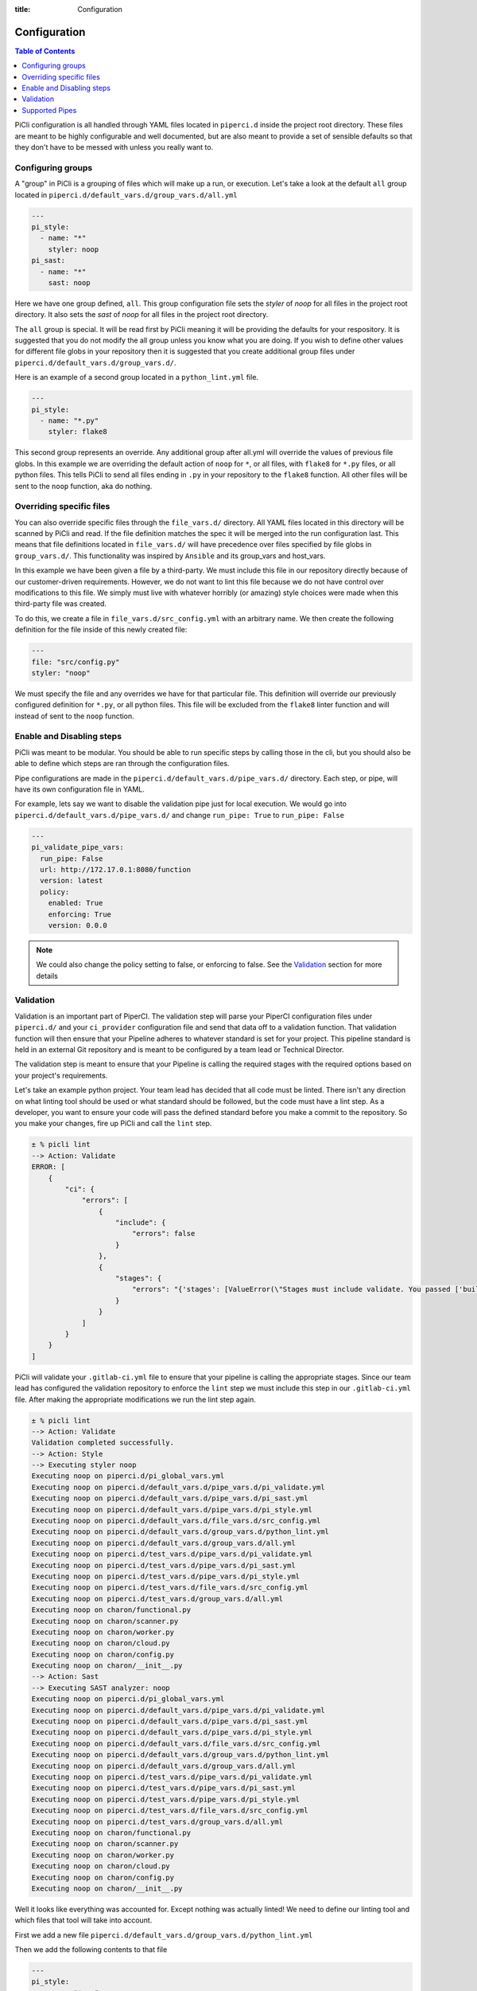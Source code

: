 :title: Configuration

.. _configuration:

Configuration
=============

.. contents:: Table of Contents
    :local:


PiCli configuration is all handled through YAML files located in ``piperci.d`` inside
the project root directory. These files are meant to be highly configurable and well documented,
but are also meant to provide a set of sensible defaults so that they don't have to be
messed with unless you really want to.

Configuring groups
******************

A "group" in PiCli is a grouping of files which will make up a run, or execution. Let's take
a look at the default ``all`` group located in ``piperci.d/default_vars.d/group_vars.d/all.yml``

.. code-block:: yaml

  ---
  pi_style:
    - name: "*"
      styler: noop
  pi_sast:
    - name: "*"
      sast: noop

Here we have one group defined, ``all``. This group configuration file sets the `styler` of `noop` for all
files in the project root directory. It also sets the `sast` of `noop` for all files in the project root directory.

The ``all`` group is special. It will be read first by PiCli meaning it will be providing the defaults for
your respository. It is suggested that you do not modify the all group unless you know what you are doing.
If you wish to define other values for different file globs in your repository then it is suggested
that you create additional group files under ``piperci.d/default_vars.d/group_vars.d/``. 

Here is an example of a second group located in a ``python_lint.yml`` file.

.. code-block:: yaml

  ---
  pi_style:
    - name: "*.py"
      styler: flake8

This second group represents an override. Any additional group after all.yml will override the values of previous
file globs. In this example we are overriding the default action of ``noop`` for ``*``, or all files, with 
``flake8`` for ``*.py`` files, or all python files. This tells PiCli to send all files ending in ``.py`` in your repository to the ``flake8`` function. All other files will be sent to the ``noop`` function, aka do nothing.

Overriding specific files
*************************

You can also override specific files through the ``file_vars.d/`` directory. All YAML files located in this
directory will be scanned by PiCli and read. If the file definition matches the spec it will be merged into 
the run configuration last. This means that file definitions located in ``file_vars.d/`` will have precedence over
files specified by file globs in ``group_vars.d/``. This functionality was inspired by ``Ansible`` and its group_vars
and host_vars.

In this example we have been given a file by a third-party. We must include this file in our repository directly
because of our customer-driven requirements. However, we do not want to lint this file because we do not have
control over modifications to this file. We simply must live with whatever horribly (or amazing) style choices were made when this third-party file was created.

To do this, we create a file in ``file_vars.d/src_config.yml`` with an arbitrary name. We then create the following
definition for the file inside of this newly created file:

.. code-block:: yaml

  ---
  file: "src/config.py"
  styler: "noop"

We must specify the file and any overrides we have for that particular file. This definition will override our previously configured definition for ``*.py``, or all python files.
This file will be excluded from the ``flake8`` linter function and will instead of sent to the ``noop`` function.


Enable and Disabling steps
**************************

PiCli was meant to be modular. You should be able to run specific steps by calling those in the cli, but you
should also be able to define which steps are ran through the configuration files.

Pipe configurations are made in the ``piperci.d/default_vars.d/pipe_vars.d/`` directory. Each step, or pipe, will
have its own configuration file in YAML.

For example, lets say we want to disable the validation pipe just for local execution. We would go into
``piperci.d/default_vars.d/pipe_vars.d/`` and change ``run_pipe: True`` to ``run_pipe: False``

.. code-block:: yaml

  ---
  pi_validate_pipe_vars:
    run_pipe: False
    url: http://172.17.0.1:8080/function
    version: latest
    policy:
      enabled: True
      enforcing: True
      version: 0.0.0

.. note:: We could also change the policy setting to false, or enforcing to false. See the `Validation`_ section for more details


Validation
**********

Validation is an important part of PiperCI. The validation step will
parse your PiperCI configuration files under ``piperci.d/`` and your ``ci_provider`` configuration file and send that data off to a validation function. That validation function will then ensure that your Pipeline adheres to whatever standard is set for your project. This pipeline standard is held in an external Git repository and is meant to be configured by a team lead or Technical Director. 

The validation step is meant to ensure that your Pipeline is calling the required stages with the required options based on your project's requirements.

Let's take an example python project. Your team lead has decided that all code must be linted. There isn't any direction on what linting tool should be used or what standard should be followed, but the code must have a lint step. As a developer, you want to ensure your code will pass the defined standard before you make a commit to the repository. So you make your changes, fire up PiCli and call the ``lint`` step.

.. code-block:: bash

  ± % picli lint
  --> Action: Validate
  ERROR: [
      {
          "ci": {
              "errors": [
                  {
                      "include": {
                          "errors": false
                      }
                  },
                  {
                      "stages": {
                          "errors": "{'stages': [ValueError(\"Stages must include validate. You passed ['build', 'generate_docker_image_push_to_nexus']\"), ValueError(\"Stages must include lint. You passed ['build', 'generate_docker_image_push_to_nexus']\")]}"
                      }
                  }
              ]
          }
      }
  ]

PiCli will validate your ``.gitlab-ci.yml`` file to ensure that your pipeline is calling the appropriate stages. Since our team lead has configured the validation repository to enforce the ``lint`` step we must include this step in our ``.gitlab-ci.yml`` file. After making the appropriate modifications we run the lint step again.

.. code-block:: bash

  ± % picli lint
  --> Action: Validate
  Validation completed successfully.
  --> Action: Style
  --> Executing styler noop
  Executing noop on piperci.d/pi_global_vars.yml
  Executing noop on piperci.d/default_vars.d/pipe_vars.d/pi_validate.yml
  Executing noop on piperci.d/default_vars.d/pipe_vars.d/pi_sast.yml
  Executing noop on piperci.d/default_vars.d/pipe_vars.d/pi_style.yml
  Executing noop on piperci.d/default_vars.d/file_vars.d/src_config.yml
  Executing noop on piperci.d/default_vars.d/group_vars.d/python_lint.yml
  Executing noop on piperci.d/default_vars.d/group_vars.d/all.yml
  Executing noop on piperci.d/test_vars.d/pipe_vars.d/pi_validate.yml
  Executing noop on piperci.d/test_vars.d/pipe_vars.d/pi_sast.yml
  Executing noop on piperci.d/test_vars.d/pipe_vars.d/pi_style.yml
  Executing noop on piperci.d/test_vars.d/file_vars.d/src_config.yml
  Executing noop on piperci.d/test_vars.d/group_vars.d/all.yml
  Executing noop on charon/functional.py
  Executing noop on charon/scanner.py
  Executing noop on charon/worker.py
  Executing noop on charon/cloud.py
  Executing noop on charon/config.py
  Executing noop on charon/__init__.py
  --> Action: Sast
  --> Executing SAST analyzer: noop
  Executing noop on piperci.d/pi_global_vars.yml
  Executing noop on piperci.d/default_vars.d/pipe_vars.d/pi_validate.yml
  Executing noop on piperci.d/default_vars.d/pipe_vars.d/pi_sast.yml
  Executing noop on piperci.d/default_vars.d/pipe_vars.d/pi_style.yml
  Executing noop on piperci.d/default_vars.d/file_vars.d/src_config.yml
  Executing noop on piperci.d/default_vars.d/group_vars.d/python_lint.yml
  Executing noop on piperci.d/default_vars.d/group_vars.d/all.yml
  Executing noop on piperci.d/test_vars.d/pipe_vars.d/pi_validate.yml
  Executing noop on piperci.d/test_vars.d/pipe_vars.d/pi_sast.yml
  Executing noop on piperci.d/test_vars.d/pipe_vars.d/pi_style.yml
  Executing noop on piperci.d/test_vars.d/file_vars.d/src_config.yml
  Executing noop on piperci.d/test_vars.d/group_vars.d/all.yml
  Executing noop on charon/functional.py
  Executing noop on charon/scanner.py
  Executing noop on charon/worker.py
  Executing noop on charon/cloud.py
  Executing noop on charon/config.py
  Executing noop on charon/__init__.py

Well it looks like everything was accounted for. Except nothing was actually linted! We need to define our linting tool and which files that tool
will take into account.

First we add a new file ``piperci.d/default_vars.d/group_vars.d/python_lint.yml``

Then we add the following contents to that file

.. code-block:: yaml

  ---
  pi_style:
    - name: "*.py"
      styler: flake8
  pi_sast:
    - name: "*"
      sast: noop

We don't currently support SAST for python so we just noop those. After running ``picli lint`` again we will get our flake8 results.


Supported Pipes
***************

+------------+------------+-----------+---------+----------+----------+
| Language   |   Style    |   SAST    |   Unit  |   Build  |   DAST   |
+============+============+===========+=========+==========+==========+
|   python   |  flake8    |   None    |  None   |   None   |   None   |
+------------+------------+-----------+---------+----------+----------+
|    c++     |  cpplint   |  cppcheck |  None   |   None   |   None   |
+------------+------------+-----------+---------+----------+----------+
